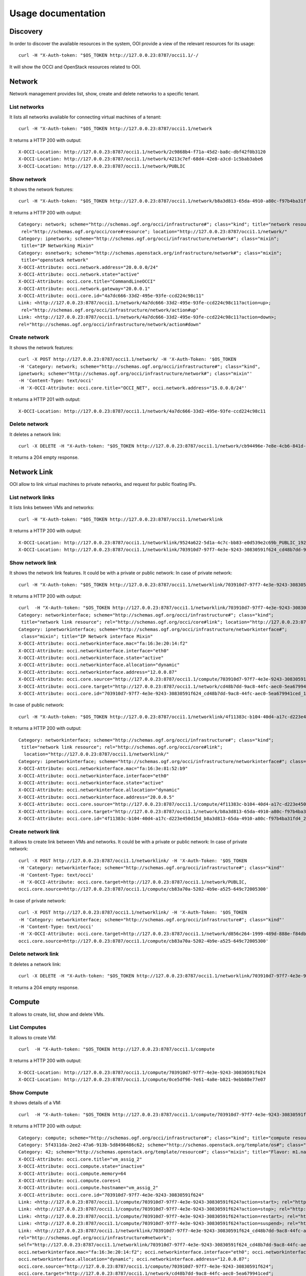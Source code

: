 Usage documentation
=======================

Discovery
*****************
In order to discover the available resources in the system, OOI provide a view of the relevant resources for its usage::

    curl -H "X-Auth-token: "$OS_TOKEN http://127.0.0.23:8787/occi1.1/-/

It will show the OCCI and OpenStack resources related to OOI.

Network
*****************

Network management provides list, show, create and delete networks to a specific tenant.

List networks
------
It lists all networks available for connecting virtual machines of a tenant::

    curl -H "X-Auth-token: "$OS_TOKEN http://127.0.0.23:8787/occi1.1/network


It returns a HTTP 200 with output::

    X-OCCI-Location: http://127.0.0.23:8787/occi1.1/network/2c9868b4-f71a-45d2-ba8c-dbf42f0b3120
    X-OCCI-Location: http://127.0.0.23:8787/occi1.1/network/4213c7ef-68d4-42e8-a3cd-1c5bab3abe6
    X-OCCI-Location: http://127.0.0.23:8787/occi1.1/network/PUBLIC

Show network
------
It shows the network features::

    curl -H "X-Auth-token: "$OS_TOKEN http://127.0.0.23:8787/occi1.1/network/b8a3d813-65da-4910-a80c-f97b4ba31fd4


It returns a HTTP 200 with output::

    Category: network; scheme="http://schemas.ogf.org/occi/infrastructure#"; class="kind"; title="network resource";
     rel="http://schemas.ogf.org/occi/core#resource"; location="http://127.0.0.23:8787/occi1.1/network/"
    Category: ipnetwork; scheme="http://schemas.ogf.org/occi/infrastructure/network#"; class="mixin";
     title="IP Networking Mixin"
    Category: osnetwork; scheme="http://schemas.openstack.org/infrastructure/network#"; class="mixin";
     title="openstack network"
    X-OCCI-Attribute: occi.network.address="20.0.0.0/24"
    X-OCCI-Attribute: occi.network.state="active"
    X-OCCI-Attribute: occi.core.title="CommandLineOCCI"
    X-OCCI-Attribute: occi.network.gateway="20.0.0.1"
    X-OCCI-Attribute: occi.core.id="4a7dc666-33d2-495e-93fe-ccd224c98c11"
    Link: <http://127.0.0.23:8787/occi1.1/network/4a7dc666-33d2-495e-93fe-ccd224c98c11?action=up>;
     rel="http://schemas.ogf.org/occi/infrastructure/network/action#up"
    Link: <http://127.0.0.23:8787/occi1.1/network/4a7dc666-33d2-495e-93fe-ccd224c98c11?action=down>;
    rel="http://schemas.ogf.org/occi/infrastructure/network/action#down"

Create network
------
It shows the network features::

    curl -X POST http://127.0.0.23:8787/occi1.1/network/ -H 'X-Auth-Token: '$OS_TOKEN
    -H 'Category: network; scheme="http://schemas.ogf.org/occi/infrastructure#"; class="kind",
    ipnetwork; scheme="http://schemas.ogf.org/occi/infrastructure/network#"; class="mixin"'
    -H 'Content-Type: text/occi'
    -H 'X-OCCI-Attribute: occi.core.title="OCCI_NET", occi.network.address="15.0.0.0/24"'

It returns a HTTP 201 with output::

    X-OCCI-Location: http://127.0.0.23:8787/occi1.1/network/4a7dc666-33d2-495e-93fe-ccd224c98c11

Delete network
------
It deletes a network link::

    curl -X DELETE -H "X-Auth-token: "$OS_TOKEN http://127.0.0.23:8787/occi1.1/network/cb94496e-7e8e-4cb6-841d-30f38bc375e6

It returns a 204 empty response.

Network Link
*****************
OOI allow to link virtual machines to private networks, and request for public floating IPs.

List network links
------
It lists links between VMs and networks::

    curl -H "X-Auth-token: "$OS_TOKEN http://127.0.0.23:8787/occi1.1/networklink

It returns a HTTP 200 with output::

    X-OCCI-Location: http://127.0.0.23:8787/occi1.1/networklink/9524a622-5d1a-4c7c-bb83-e0d539e2c69b_PUBLIC_192.168.1.132
    X-OCCI-Location: http://127.0.0.23:8787/occi1.1/networklink/703910d7-97f7-4e3e-9243-30830591f624_cd48b7dd-9ac8-44fc-aec0-5ea679941ced_12.0.0.87

Show network link
------
It shows the network link features. It could be with a private or public network:
In case of private network::

    curl -H "X-Auth-token: "$OS_TOKEN http://127.0.0.23:8787/occi1.1/networklink/703910d7-97f7-4e3e-9243-30830591f624_cd48b7dd-9ac8-44fc-aec0-5ea679941ced_12.0.0.87
It returns a HTTP 200 with output::

    curl  -H "X-Auth-token: "$OS_TOKEN http://127.0.0.23:8787/occi1.1/networklink/703910d7-97f7-4e3e-9243-30830591f624_cd48b7dd-9ac8-44fc-aec0-5ea679941ced_12.0.0.87
    Category: networkinterface; scheme="http://schemas.ogf.org/occi/infrastructure#"; class="kind";
     title="network link resource"; rel="http://schemas.ogf.org/occi/core#link"; location="http://127.0.0.23:8787/occi1.1/networklink/"
    Category: ipnetworkinterface; scheme="http://schemas.ogf.org/occi/infrastructure/networkinterface#";
     class="mixin"; title="IP Network interface Mixin"
    X-OCCI-Attribute: occi.networkinterface.mac="fa:16:3e:20:14:f2"
    X-OCCI-Attribute: occi.networkinterface.interface="eth0"
    X-OCCI-Attribute: occi.networkinterface.state="active"
    X-OCCI-Attribute: occi.networkinterface.allocation="dynamic"
    X-OCCI-Attribute: occi.networkinterface.address="12.0.0.87"
    X-OCCI-Attribute: occi.core.source="http://127.0.0.23:8787/occi1.1/compute/703910d7-97f7-4e3e-9243-30830591f624"
    X-OCCI-Attribute: occi.core.target="http://127.0.0.23:8787/occi1.1/network/cd48b7dd-9ac8-44fc-aec0-5ea679941ced"
    X-OCCI-Attribute: occi.core.id="703910d7-97f7-4e3e-9243-30830591f624_cd48b7dd-9ac8-44fc-aec0-5ea679941ced_12.0.0.87"

In case of public network::

    curl -H "X-Auth-token: "$OS_TOKEN http://127.0.0.23:8787/occi1.1/networklink/4f11383c-b104-40d4-a17c-d223e450d15d_b8a3d813-65da-4910-a80c-f97b4ba31fd4_20.0.0.5
It returns a HTTP 200 with output::

    Category: networkinterface; scheme="http://schemas.ogf.org/occi/infrastructure#"; class="kind";
     title="network link resource"; rel="http://schemas.ogf.org/occi/core#link";
      location="http://127.0.0.23:8787/occi1.1/networklink/"
    Category: ipnetworkinterface; scheme="http://schemas.ogf.org/occi/infrastructure/networkinterface#"; class="mixin"; title="IP Network interface Mixin"
    X-OCCI-Attribute: occi.networkinterface.mac="fa:16:3e:81:52:b9"
    X-OCCI-Attribute: occi.networkinterface.interface="eth0"
    X-OCCI-Attribute: occi.networkinterface.state="active"
    X-OCCI-Attribute: occi.networkinterface.allocation="dynamic"
    X-OCCI-Attribute: occi.networkinterface.address="20.0.0.5"
    X-OCCI-Attribute: occi.core.source="http://127.0.0.23:8787/occi1.1/compute/4f11383c-b104-40d4-a17c-d223e450d15d"
    X-OCCI-Attribute: occi.core.target="http://127.0.0.23:8787/occi1.1/network/b8a3d813-65da-4910-a80c-f97b4ba31fd4"
    X-OCCI-Attribute: occi.core.id="4f11383c-b104-40d4-a17c-d223e450d15d_b8a3d813-65da-4910-a80c-f97b4ba31fd4_20.0.0.5"

Create network link
------
It allows to create link between VMs and networks. It could be with a private or public network:
In case of private network::

    curl -X POST http://127.0.0.23:8787/occi1.1/networklink/ -H 'X-Auth-Token: '$OS_TOKEN
    -H 'Category: networkinterface; scheme="http://schemas.ogf.org/occi/infrastructure#"; class="kind"'
    -H 'Content-Type: text/occi'
    -H 'X-OCCI-Attribute: occi.core.target=http://127.0.0.23:8787/occi1.1/network/PUBLIC,
    occi.core.source=http://127.0.0.23:8787/occi1.1/compute/cb83a70a-5202-4b9e-a525-649c72005300'

In case of private network::

    curl -X POST http://127.0.0.23:8787/occi1.1/networklink/ -H 'X-Auth-Token: '$OS_TOKEN
    -H 'Category: networkinterface; scheme="http://schemas.ogf.org/occi/infrastructure#"; class="kind"'
    -H 'Content-Type: text/occi'
    -H 'X-OCCI-Attribute: occi.core.target=http://127.0.0.23:8787/occi1.1/network/d856c264-1999-489d-888e-f84db9093979,
    occi.core.source=http://127.0.0.23:8787/occi1.1/compute/cb83a70a-5202-4b9e-a525-649c72005300'


Delete network link
------
It deletes a network link::

    curl -X DELETE -H "X-Auth-token: "$OS_TOKEN http://127.0.0.23:8787/occi1.1/networklink/703910d7-97f7-4e3e-9243-30830591f624_cd48b7dd-9ac8-44fc-aec0-5ea679941ced_12.0.0.87
It returns a 204 empty response.

Compute
*****************

It allows to create, list, show and delete VMs.

List Computes
------
It allows to create VM::

    curl  -H "X-Auth-token: "$OS_TOKEN http://127.0.0.23:8787/occi1.1/compute

It returns a HTTP 200 with output::

    X-OCCI-Location: http://127.0.0.23:8787/occi1.1/compute/703910d7-97f7-4e3e-9243-30830591f624
    X-OCCI-Location: http://127.0.0.23:8787/occi1.1/compute/0ce5df96-7e61-4a8e-b821-9ebb88e77e07

Show Compute
------

It shows details of a VM::

    curl  -H "X-Auth-token: "$OS_TOKEN http://127.0.0.23:8787/occi1.1/compute/703910d7-97f7-4e3e-9243-30830591f624

It returns a HTTP 200 with output::

    Category: compute; scheme="http://schemas.ogf.org/occi/infrastructure#"; class="kind"; title="compute resource"; rel="http://schemas.ogf.org/occi/core#resource"; location="http://127.0.0.23:8787/occi1.1/compute/"
    Category: 5f4311da-2ee2-47a6-913b-5d8496486c62; scheme="http://schemas.openstack.org/template/os#"; class="mixin"; title="cirros-0.3.4-x86_64-uec"; rel="http://schemas.ogf.org/occi/infrastructure#os_tpl"; location="http://127.0.0.23:8787/occi1.1/os_tpl/5f4311da-2ee2-47a6-913b-5d8496486c62"
    Category: 42; scheme="http://schemas.openstack.org/template/resource#"; class="mixin"; title="Flavor: m1.nano"; rel="http://schemas.ogf.org/occi/infrastructure#resource_tpl"; location="http://127.0.0.23:8787/occi1.1/resource_tpl/42"
    X-OCCI-Attribute: occi.core.title="vm_assig_2"
    X-OCCI-Attribute: occi.compute.state="inactive"
    X-OCCI-Attribute: occi.compute.memory=64
    X-OCCI-Attribute: occi.compute.cores=1
    X-OCCI-Attribute: occi.compute.hostname="vm_assig_2"
    X-OCCI-Attribute: occi.core.id="703910d7-97f7-4e3e-9243-30830591f624"
    Link: <http://127.0.0.23:8787/occi1.1/compute/703910d7-97f7-4e3e-9243-30830591f624?action=start>; rel="http://schemas.ogf.org/occi/infrastructure/compute/action#start"
    Link: <http://127.0.0.23:8787/occi1.1/compute/703910d7-97f7-4e3e-9243-30830591f624?action=stop>; rel="http://schemas.ogf.org/occi/infrastructure/compute/action#stop"
    Link: <http://127.0.0.23:8787/occi1.1/compute/703910d7-97f7-4e3e-9243-30830591f624?action=restart>; rel="http://schemas.ogf.org/occi/infrastructure/compute/action#restart"
    Link: <http://127.0.0.23:8787/occi1.1/compute/703910d7-97f7-4e3e-9243-30830591f624?action=suspend>; rel="http://schemas.ogf.org/occi/infrastructure/compute/action#suspend"
    Link: <http://127.0.0.23:8787/occi1.1/networklink/703910d7-97f7-4e3e-9243-30830591f624_cd48b7dd-9ac8-44fc-aec0-5ea679941ced_12.0.0.87>;
    rel="http://schemas.ogf.org/occi/infrastructure#network";
    self="http://127.0.0.23:8787/occi1.1/networklink/703910d7-97f7-4e3e-9243-30830591f624_cd48b7dd-9ac8-44fc-aec0-5ea679941ced_12.0.0.87";
    occi.networkinterface.mac="fa:16:3e:20:14:f2"; occi.networkinterface.interface="eth0"; occi.networkinterface.state="active";
    occi.networkinterface.allocation="dynamic"; occi.networkinterface.address="12.0.0.87";
    occi.core.source="http://127.0.0.23:8787/occi1.1/compute/703910d7-97f7-4e3e-9243-30830591f624";
    occi.core.target="http://127.0.0.23:8787/occi1.1/network/cd48b7dd-9ac8-44fc-aec0-5ea679941ced";
    occi.core.id="703910d7-97f7-4e3e-9243-30830591f624_cd48b7dd-9ac8-44fc-aec0-5ea679941ced_12.0.0.87"
    Link: <http://127.0.0.23:8787/occi1.1/networklink/703910d7-97f7-4e3e-9243-30830591f624_PUBLIC_11.0.0.44>;
    rel="http://schemas.ogf.org/occi/infrastructure#network"; self="http://127.0.0.23:8787/occi1.1/networklink/703910d7-97f7-4e3e-9243-30830591f624_PUBLIC_11.0.0.44";
    occi.networkinterface.mac="fa:16:3e:20:14:f2"; occi.networkinterface.interface="eth0"; occi.networkinterface.state="active"; occi.networkinterface.allocation="dynamic";
    occi.networkinterface.address="11.0.0.44"; occi.core.source="http://127.0.0.23:8787/occi1.1/compute/703910d7-97f7-4e3e-9243-30830591f624";
    occi.core.target="http://127.0.0.23:8787/occi1.1/network/PUBLIC"; occi.core.id="703910d7-97f7-4e3e-9243-30830591f624_PUBLIC_11.0.0.44"

Create Compute
------

It creates a full VM using the default resources, including links to storage and private networks::

    curl -X POST http://127.0.0.23:8787/occi1.1/compute/ -H 'X-Auth-Token: '$OS_TOKEN
    -H 'Category: compute; scheme="http://schemas.ogf.org/occi/infrastructure#"; class="kind", 5f4311da-2ee2-47a6-913b-5d8496486c62;
    scheme="http://schemas.openstack.org/template/os#"; class="mixin", 2; scheme="http://schemas.openstack.org/template/resource#";
    class="mixin"' -H 'Content-Type: text/occi' -H 'X-OCCI-Attribute: occi.core.title="OOI_VM_1"'

Also we can specify the network to be linked::

    curl -X POST http://127.0.0.23:8787/occi1.1/compute/ -H 'X-Auth-Token: '$OS_TOKEN -H 'Category: compute;
    scheme="http://schemas.ogf.org/occi/infrastructure#"; class="kind", 5f4311da-2ee2-47a6-913b-5d8496486c62;
    scheme="http://schemas.openstack.org/template/os#"; class="mixin",
    2; scheme="http://schemas.openstack.org/template/resource#"; class="mixin"' -H
    'Link: </bar>; rel="http://schemas.ogf.org/occi/infrastructure#network";
    occi.core.target="http://127.0.0.23:8787/occi1.1/network/f8186fda-a389-468b-9c13-24b8eda65d77"'
    -H 'Content-Type: text/occi' -H 'X-OCCI-Attribute: occi.core.title="OOI_VM_1"'

It returns a HTTP 201 with output::

    X-OCCI-Location: http://127.0.0.23:8787/occi1.1/compute/4a7dc666-33d2-495e-93fe-ccd224c98c11

Delete Compute
------
It deletes a VMs, including all the links associated to it::

    curl -X DELETE -H "X-Auth-token: "$OS_TOKEN http://127.0.0.23:8787/occi1.1/compute/703910d7-97f7-4e3e-9243-30830591f624

It returns a 204 empty response.
